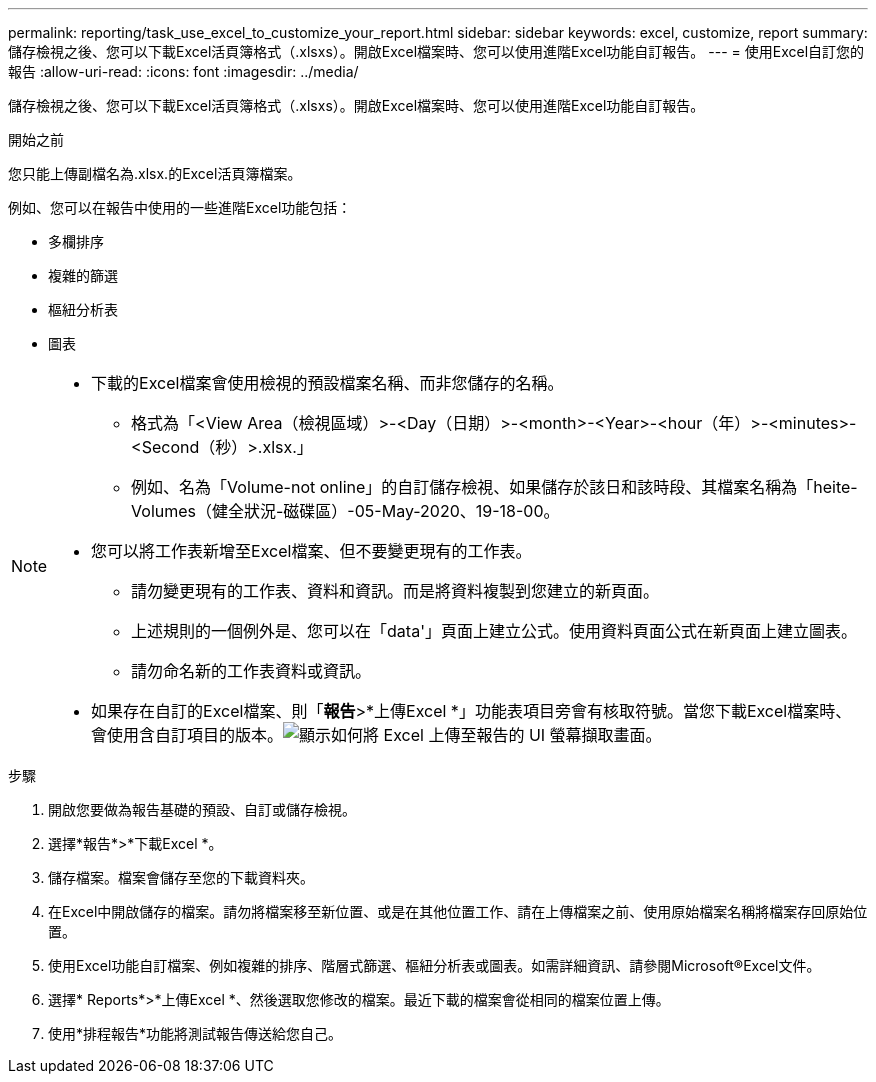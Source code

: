---
permalink: reporting/task_use_excel_to_customize_your_report.html 
sidebar: sidebar 
keywords: excel, customize, report 
summary: 儲存檢視之後、您可以下載Excel活頁簿格式（.xlsxs）。開啟Excel檔案時、您可以使用進階Excel功能自訂報告。 
---
= 使用Excel自訂您的報告
:allow-uri-read: 
:icons: font
:imagesdir: ../media/


[role="lead"]
儲存檢視之後、您可以下載Excel活頁簿格式（.xlsxs）。開啟Excel檔案時、您可以使用進階Excel功能自訂報告。

.開始之前
您只能上傳副檔名為.xlsx.的Excel活頁簿檔案。

例如、您可以在報告中使用的一些進階Excel功能包括：

* 多欄排序
* 複雜的篩選
* 樞紐分析表
* 圖表


[NOTE]
====
* 下載的Excel檔案會使用檢視的預設檔案名稱、而非您儲存的名稱。
+
** 格式為「<View Area（檢視區域）>-<Day（日期）>-<month>-<Year>-<hour（年）>-<minutes>-<Second（秒）>.xlsx.」
** 例如、名為「Volume-not online」的自訂儲存檢視、如果儲存於該日和該時段、其檔案名稱為「heite-Volumes（健全狀況-磁碟區）-05-May-2020、19-18-00。


* 您可以將工作表新增至Excel檔案、但不要變更現有的工作表。
+
** 請勿變更現有的工作表、資料和資訊。而是將資料複製到您建立的新頁面。
** 上述規則的一個例外是、您可以在「data'」頁面上建立公式。使用資料頁面公式在新頁面上建立圖表。
** 請勿命名新的工作表資料或資訊。


* 如果存在自訂的Excel檔案、則「*報告*>*上傳Excel *」功能表項目旁會有核取符號。當您下載Excel檔案時、會使用含自訂項目的版本。image:../media/upload_excel.png["顯示如何將 Excel 上傳至報告的 UI 螢幕擷取畫面。"]


====
.步驟
. 開啟您要做為報告基礎的預設、自訂或儲存檢視。
. 選擇*報告*>*下載Excel *。
. 儲存檔案。檔案會儲存至您的下載資料夾。
. 在Excel中開啟儲存的檔案。請勿將檔案移至新位置、或是在其他位置工作、請在上傳檔案之前、使用原始檔案名稱將檔案存回原始位置。
. 使用Excel功能自訂檔案、例如複雜的排序、階層式篩選、樞紐分析表或圖表。如需詳細資訊、請參閱Microsoft®Excel文件。
. 選擇* Reports*>*上傳Excel *、然後選取您修改的檔案。最近下載的檔案會從相同的檔案位置上傳。
. 使用*排程報告*功能將測試報告傳送給您自己。

